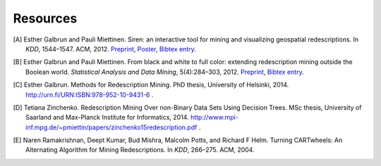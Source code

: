 .. _references:

Resources
============================

.. [A] Esther Galbrun and Pauli Miettinen. Siren: an interactive tool for mining and visualizing geospatial redescriptions. In *KDD*, 1544–1547. ACM, 2012. `Preprint <http://www.cs.helsinki.fi/u/galbrun/redescriptors/SirenDEMO_KDD12_preprint.pdf>`_, `Poster <http://www.cs.helsinki.fi/u/galbrun/redescriptors/SirenDEMO_KDD12_poster.pdf>`_, `Bibtex entry <http://www.cs.helsinki.fi/u/galbrun/redescriptors/SirenDEMO_KDD12.bib>`_.
.. [B] Esther Galbrun and Pauli Miettinen. From black and white to full color: extending redescription mining outside the Boolean world. *Statistical Analysis and Data Mining*, 5(4):284–303, 2012. `Preprint <http://www.cs.helsinki.fi/u/galbrun/redescriptors/FBWFC_SAM12_preprint.pdf>`_, `Bibtex entry <http://www.cs.helsinki.fi/u/galbrun/redescriptors/FBWFC_SAM12.bib>`_.
.. [C] Esther Galbrun. Methods for Redescription Mining. PhD thesis, University of Helsinki, 2014. `<http://urn.fi/URN:ISBN:978-952-10-9431-6>`_ .
.. [D] Tetiana Zinchenko. Redescription Mining Over non-Binary Data Sets Using Decision Trees. MSc thesis, University of Saarland and Max-Planck Institute for Informatics, 2014. `<http://www.mpi-inf.mpg.de/~pmiettin/papers/zinchenko15redescription.pdf>`_ .
.. [E] Naren Ramakrishnan, Deept Kumar, Bud Mishra, Malcolm Potts, and Richard F Helm. Turning CARTwheels: An Alternating Algorithm for Mining Redescriptions. In *KDD*, 266–275. ACM, 2004.
